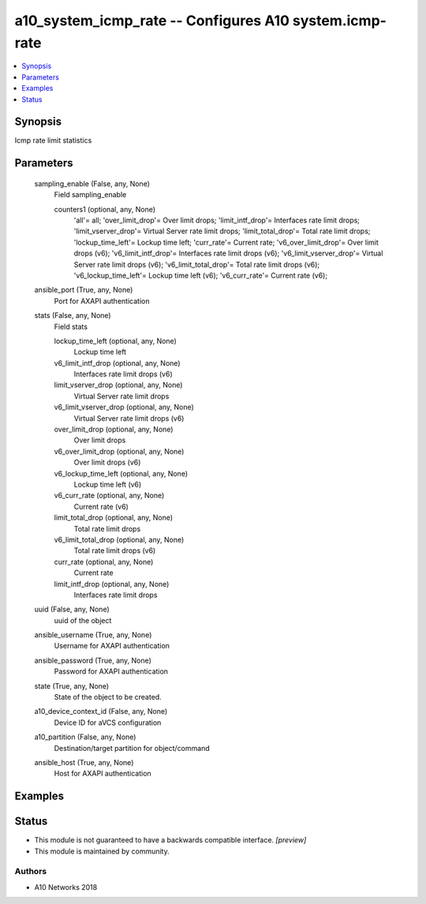 .. _a10_system_icmp_rate_module:


a10_system_icmp_rate -- Configures A10 system.icmp-rate
=======================================================

.. contents::
   :local:
   :depth: 1


Synopsis
--------

Icmp rate limit statistics






Parameters
----------

  sampling_enable (False, any, None)
    Field sampling_enable


    counters1 (optional, any, None)
      'all'= all; 'over_limit_drop'= Over limit drops; 'limit_intf_drop'= Interfaces rate limit drops; 'limit_vserver_drop'= Virtual Server rate limit drops; 'limit_total_drop'= Total rate limit drops; 'lockup_time_left'= Lockup time left; 'curr_rate'= Current rate; 'v6_over_limit_drop'= Over limit drops (v6); 'v6_limit_intf_drop'= Interfaces rate limit drops (v6); 'v6_limit_vserver_drop'= Virtual Server rate limit drops (v6); 'v6_limit_total_drop'= Total rate limit drops (v6); 'v6_lockup_time_left'= Lockup time left (v6); 'v6_curr_rate'= Current rate (v6);



  ansible_port (True, any, None)
    Port for AXAPI authentication


  stats (False, any, None)
    Field stats


    lockup_time_left (optional, any, None)
      Lockup time left


    v6_limit_intf_drop (optional, any, None)
      Interfaces rate limit drops (v6)


    limit_vserver_drop (optional, any, None)
      Virtual Server rate limit drops


    v6_limit_vserver_drop (optional, any, None)
      Virtual Server rate limit drops (v6)


    over_limit_drop (optional, any, None)
      Over limit drops


    v6_over_limit_drop (optional, any, None)
      Over limit drops (v6)


    v6_lockup_time_left (optional, any, None)
      Lockup time left (v6)


    v6_curr_rate (optional, any, None)
      Current rate (v6)


    limit_total_drop (optional, any, None)
      Total rate limit drops


    v6_limit_total_drop (optional, any, None)
      Total rate limit drops (v6)


    curr_rate (optional, any, None)
      Current rate


    limit_intf_drop (optional, any, None)
      Interfaces rate limit drops



  uuid (False, any, None)
    uuid of the object


  ansible_username (True, any, None)
    Username for AXAPI authentication


  ansible_password (True, any, None)
    Password for AXAPI authentication


  state (True, any, None)
    State of the object to be created.


  a10_device_context_id (False, any, None)
    Device ID for aVCS configuration


  a10_partition (False, any, None)
    Destination/target partition for object/command


  ansible_host (True, any, None)
    Host for AXAPI authentication









Examples
--------

.. code-block:: yaml+jinja

    





Status
------




- This module is not guaranteed to have a backwards compatible interface. *[preview]*


- This module is maintained by community.



Authors
~~~~~~~

- A10 Networks 2018

